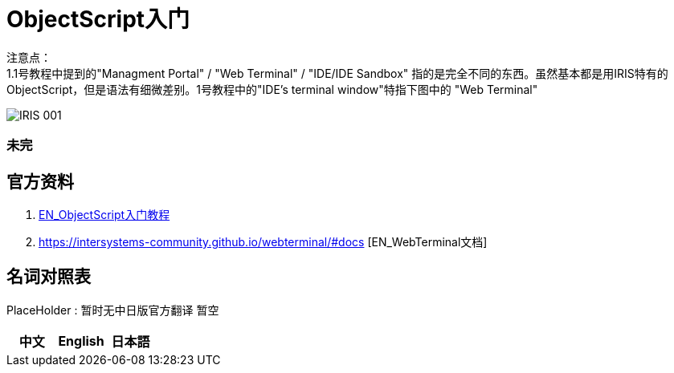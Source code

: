 
ifdef::env-github[]
:tip-caption: :bulb:
:note-caption: :information_source:
:important-caption: :heavy_exclamation_mark:
:caution-caption: :fire:
:warning-caption: :warning:
endif::[]
ifndef::imagesdir[:imagesdir: ../images]

= ObjectScript入门

注意点： +
1.1号教程中提到的"Managment Portal" / "Web Terminal" / "IDE/IDE Sandbox" 指的是完全不同的东西。虽然基本都是用IRIS特有的ObjectScript，但是语法有细微差别。1号教程中的"IDE’s terminal window"特指下图中的 "Web Terminal" +

image::../Img/IRIS_001.png[]


=== 未完

== 官方资料 
1. https://gettingstarted.intersystems.com/language-quickstarts/objectscript-quickstart/[EN_ObjectScript入门教程]
2. https://intersystems-community.github.io/webterminal/#docs [EN_WebTerminal文档]

== 名词对照表
PlaceHolder : 暂时无中日版官方翻译 暂空
[options="header,footer" cols="s,s,s"]
|=======================
|中文|English|日本語

|=======================


    
